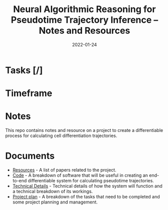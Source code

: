 #+TITLE: Neural Algorithmic Reasoning for Pseudotime Trajectory Inference -- Notes and Resources
#+DATE:    2022-01-24
#+CONTACT: Sam Considine

* Tasks [/]
* Timeframe
* Notes

This repo contains notes and resource on a project to create a differentiable process for calculating cell differentiation trajectories.

* Documents
- [[file:resources.org][Resources]] - A list of papers related to the project.
- [[file:code.org][Code]] - A breakdown of software that will be useful in creating an end-to-end differentiable system for calculating pseudotime trajectories.
- [[file:technical_details.org][Technical Details]] - Technical details of how the system will function and a technical breakdown of its workings.
- [[file:project_plan.org][Project plan]] - A breakdown of the tasks that need to be completed and some project planning and management.
